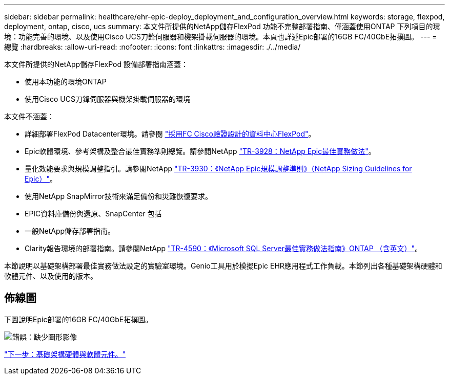 ---
sidebar: sidebar 
permalink: healthcare/ehr-epic-deploy_deployment_and_configuration_overview.html 
keywords: storage, flexpod, deployment, ontap, cisco, ucs 
summary: 本文件所提供的NetApp儲存FlexPod 功能不完整部署指南、僅涵蓋使用ONTAP 下列項目的環境：功能完善的環境、以及使用Cisco UCS刀鋒伺服器和機架掛載伺服器的環境。本頁也詳述Epic部署的16GB FC/40GbE拓撲圖。 
---
= 總覽
:hardbreaks:
:allow-uri-read: 
:nofooter: 
:icons: font
:linkattrs: 
:imagesdir: ./../media/


本文件所提供的NetApp儲存FlexPod 設備部署指南涵蓋：

* 使用本功能的環境ONTAP
* 使用Cisco UCS刀鋒伺服器與機架掛載伺服器的環境


本文件不涵蓋：

* 詳細部署FlexPod Datacenter環境。請參閱 https://www.cisco.com/c/en/us/td/docs/unified_computing/ucs/UCS_CVDs/flexpod_esxi65u1_n9fc.html["採用FC Cisco驗證設計的資料中心FlexPod"^]。
* Epic軟體環境、參考架構及整合最佳實務準則總覽。請參閱NetApp https://fieldportal.netapp.com/?oparams=68646["TR-3928：NetApp Epic最佳實務做法"^]。
* 量化效能要求與規模調整指引。請參閱NetApp https://fieldportal.netapp.com/?oparams=68786["TR-3930：《NetApp Epic規模調整準則》（NetApp Sizing Guidelines for Epic）"^]。
* 使用NetApp SnapMirror技術來滿足備份和災難恢復要求。
* EPIC資料庫備份與還原、SnapCenter 包括
* 一般NetApp儲存部署指南。
* Clarity報告環境的部署指南。請參閱NetApp https://fieldportal.netapp.com/content/533809?assetComponentId=534649["TR-4590：《Microsoft SQL Server最佳實務做法指南》ONTAP （含英文）"^]。


本節說明以基礎架構部署最佳實務做法設定的實驗室環境。Genio工具用於模擬Epic EHR應用程式工作負載。本節列出各種基礎架構硬體和軟體元件、以及使用的版本。



== 佈線圖

下圖說明Epic部署的16GB FC/40GbE拓撲圖。

image:ehr-epic-deploy_image9.png["錯誤：缺少圖形影像"]

link:ehr-epic-deploy_infrastructure_hardware_and_software_components.html["下一步：基礎架構硬體與軟體元件。"]
